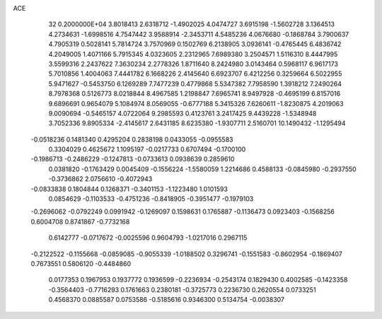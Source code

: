 ACE                                                                             
   32  0.2000000E+04
   3.8018413   2.6318712  -1.4902025   4.0474727   3.6915198  -1.5602728
   3.1364513   4.2734631  -1.6998516   4.7547442   3.9588914  -2.3453711
   4.5485236   4.0676680  -0.1868784   3.7900637   4.7905319   0.5028141
   5.7814724   3.7570969   0.1502769   6.2138905   3.0936141  -0.4765445
   6.4836742   4.2049005   1.4071166   5.7915345   4.0323605   2.2312965
   7.6989380   3.2504571   1.5116310   8.4447995   3.5599316   2.2437622
   7.3630234   2.2778326   1.8711640   8.2424980   3.0143464   0.5968117
   6.9617173   5.7010856   1.4004063   7.4441782   6.1668226   2.4145640
   6.6923707   6.4212256   0.3259664   6.5022955   5.9471627  -0.5453750
   6.1269289   7.7477239   0.4779868   5.5347382   7.7958590   1.3918212
   7.2490264   8.7978368   0.5126773   8.0218844   8.4967585   1.2198847
   7.6965741   8.9497928  -0.4695199   6.8157016   9.6896691   0.9654079
   5.1084974   8.0569055  -0.6777188   5.3415326   7.6260611  -1.8230875
   4.2019063   9.0090694  -0.5465157   4.0722064   9.2985593   0.4123761
   3.2417425   9.4439228  -1.5348948   3.7052336   9.8905334  -2.4145617
   2.6431185   8.6235380  -1.9307711   2.5160701  10.1490432  -1.1295494
  -0.0518236   0.1481340   0.4295204   0.2838198   0.0433055  -0.0955583
   0.3304029   0.4625672   1.1095197  -0.0217733   0.6707494  -0.1700100
  -0.1986713  -0.2486229  -0.1247813  -0.0733613   0.0938639   0.2859610
   0.0381820  -0.1763429   0.0045409  -0.1556224  -1.5580059   1.2214686
   0.4588133  -0.0845980  -0.2937550  -0.3736862   2.0756610  -0.4072943
  -0.0833838   0.1804844   0.1268371  -0.3401153  -1.1223480   1.0101593
   0.0854629  -0.1103533  -0.4751236  -0.8418905  -0.3951477  -0.1979103
  -0.2696062  -0.0792249   0.0991942  -0.1269097   0.1598631   0.1765887
  -0.1136473   0.0923403  -0.1568256   0.6004708   0.8741867  -0.7732168
   0.6142777  -0.0717672  -0.0025596   0.9604793  -1.0217016   0.2967115
  -0.2122522  -0.1155668  -0.0859085  -0.9055339  -1.0188502   0.3296741
  -0.1551583  -0.8602954  -0.1869407   0.7673551   0.5806120  -0.4484860
   0.0177353   0.1967953   0.1937772   0.1936599  -0.2236934  -0.2543174
   0.1829430   0.4002585  -0.1423358  -0.3564403  -0.7716293   0.1761663
   0.2380181  -0.3725773   0.2236730   0.2620554   0.0733251   0.4568370
   0.0885587   0.0753586  -0.5185616   0.9346300   0.5134754  -0.0038307
